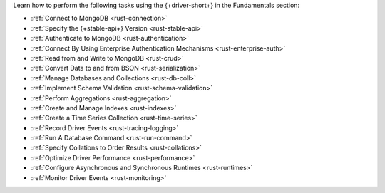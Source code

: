 Learn how to perform the following tasks using the {+driver-short+} in the
Fundamentals section:

- :ref:`Connect to MongoDB <rust-connection>`
- :ref:`Specify the {+stable-api+} Version <rust-stable-api>`
- :ref:`Authenticate to MongoDB <rust-authentication>`
- :ref:`Connect By Using Enterprise Authentication Mechanisms <rust-enterprise-auth>`
- :ref:`Read from and Write to MongoDB <rust-crud>`
- :ref:`Convert Data to and from BSON <rust-serialization>`
- :ref:`Manage Databases and Collections <rust-db-coll>`
- :ref:`Implement Schema Validation <rust-schema-validation>`
- :ref:`Perform Aggregations <rust-aggregation>`
- :ref:`Create and Manage Indexes <rust-indexes>`
- :ref:`Create a Time Series Collection <rust-time-series>`
- :ref:`Record Driver Events <rust-tracing-logging>`
- :ref:`Run A Database Command <rust-run-command>`
- :ref:`Specify Collations to Order Results <rust-collations>`
- :ref:`Optimize Driver Performance <rust-performance>`
- :ref:`Configure Asynchronous and Synchronous Runtimes <rust-runtimes>`
- :ref:`Monitor Driver Events <rust-monitoring>`

..
  - :atlas:`Connect to MongoDB Atlas from AWS Lambda </manage-connections-aws-lambda/>`
  - :ref:`Store and Retrieve Large Files by Using GridFS <rust-gridfs>`
  - :ref:`Encrypt Fields <rust-fle>`
  - :ref:`Query and Write Geospatial Data <rust-geo>`
